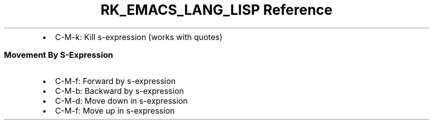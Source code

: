 .\" Automatically generated by Pandoc 3.6.3
.\"
.TH "RK_EMACS_LANG_LISP Reference" "" "" ""
.IP \[bu] 2
\f[CR]C\-M\-k\f[R]: Kill s\-expression (works with quotes)
.SS Movement By S\-Expression
.IP \[bu] 2
\f[CR]C\-M\-f\f[R]: Forward by s\-expression
.IP \[bu] 2
\f[CR]C\-M\-b\f[R]: Backward by s\-expression
.IP \[bu] 2
\f[CR]C\-M\-d\f[R]: Move down in s\-expression
.IP \[bu] 2
\f[CR]C\-M\-f\f[R]: Move up in s\-expression
